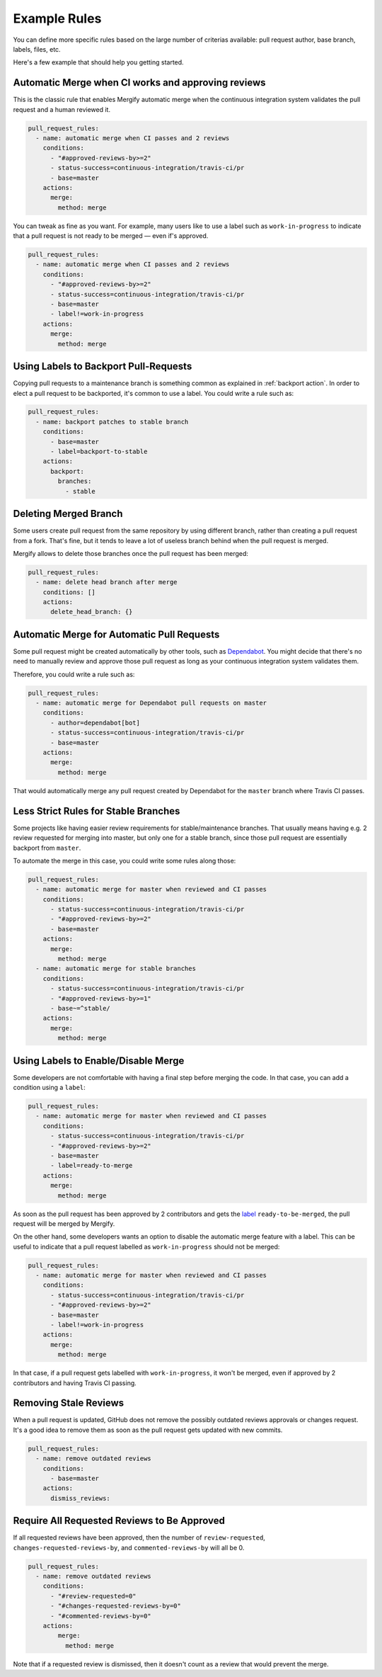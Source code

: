 .. _examples:

===============
 Example Rules
===============

You can define more specific rules based on the large number of criterias
available: pull request author, base branch, labels, files, etc.

Here's a few example that should help you getting started.

Automatic Merge when CI works and approving reviews
~~~~~~~~~~~~~~~~~~~~~~~~~~~~~~~~~~~~~~~~~~~~~~~~~~~

This is the classic rule that enables Mergify automatic merge when the
continuous integration system validates the pull request and a human reviewed
it.

.. code-block:: yaml

    pull_request_rules:
      - name: automatic merge when CI passes and 2 reviews
        conditions:
          - "#approved-reviews-by>=2"
          - status-success=continuous-integration/travis-ci/pr
          - base=master
        actions:
          merge:
            method: merge

You can tweak as fine as you want. For example, many users like to use a label
such as ``work-in-progress`` to indicate that a pull request is not ready to be
merged — even if's approved.

.. code-block:: yaml

    pull_request_rules:
      - name: automatic merge when CI passes and 2 reviews
        conditions:
          - "#approved-reviews-by>=2"
          - status-success=continuous-integration/travis-ci/pr
          - base=master
          - label!=work-in-progress
        actions:
          merge:
            method: merge


Using Labels to Backport Pull-Requests
~~~~~~~~~~~~~~~~~~~~~~~~~~~~~~~~~~~~~~

Copying pull requests to a maintenance branch is something common as explained
in :ref:`backport action`. In order to elect a pull request to be backported,
it's common to use a label. You could write a rule such as:

.. code-block:: yaml

    pull_request_rules:
      - name: backport patches to stable branch
        conditions:
          - base=master
          - label=backport-to-stable
        actions:
          backport:
            branches:
              - stable


Deleting Merged Branch
~~~~~~~~~~~~~~~~~~~~~~

Some users create pull request from the same repository by using different
branch, rather than creating a pull request from a fork. That's fine, but it
tends to leave a lot of useless branch behind when the pull request is merged.

Mergify allows to delete those branches once the pull request has been merged:

.. code-block:: yaml

    pull_request_rules:
      - name: delete head branch after merge
        conditions: []
        actions:
          delete_head_branch: {}


Automatic Merge for Automatic Pull Requests
~~~~~~~~~~~~~~~~~~~~~~~~~~~~~~~~~~~~~~~~~~~

Some pull request might be created automatically by other tools, such as
`Dependabot <https://dependabot.com/>`_. You might decide that there's no need
to manually review and approve those pull request as long as your continuous
integration system validates them.

Therefore, you could write a rule such as:

.. code-block:: yaml

    pull_request_rules:
      - name: automatic merge for Dependabot pull requests on master
        conditions:
          - author=dependabot[bot]
          - status-success=continuous-integration/travis-ci/pr
          - base=master
        actions:
          merge:
            method: merge

That would automatically merge any pull request created by Dependabot for the
``master`` branch where Travis CI passes.

Less Strict Rules for Stable Branches
~~~~~~~~~~~~~~~~~~~~~~~~~~~~~~~~~~~~~

Some projects like having easier review requirements for stable/maintenance
branches. That usually means having e.g. 2 review requested for merging into
master, but only one for a stable branch, since those pull request are
essentially backport from ``master``.

To automate the merge in this case, you could write some rules along those:

.. code-block:: yaml

    pull_request_rules:
      - name: automatic merge for master when reviewed and CI passes
        conditions:
          - status-success=continuous-integration/travis-ci/pr
          - "#approved-reviews-by>=2"
          - base=master
        actions:
          merge:
            method: merge
      - name: automatic merge for stable branches
        conditions:
          - status-success=continuous-integration/travis-ci/pr
          - "#approved-reviews-by>=1"
          - base~=^stable/
        actions:
          merge:
            method: merge


Using Labels to Enable/Disable Merge
~~~~~~~~~~~~~~~~~~~~~~~~~~~~~~~~~~~~

Some developers are not comfortable with having a final step before merging the
code. In that case, you can add a condition using a ``label``:

.. code-block:: yaml

    pull_request_rules:
      - name: automatic merge for master when reviewed and CI passes
        conditions:
          - status-success=continuous-integration/travis-ci/pr
          - "#approved-reviews-by>=2"
          - base=master
          - label=ready-to-merge
        actions:
          merge:
            method: merge

As soon as the pull request has been approved by 2 contributors and gets the
`label <https://help.github.com/articles/labeling-issues-and-pull-requests/>`_
``ready-to-be-merged``, the pull request will be merged by Mergify.

On the other hand, some developers wants an option to disable the automatic
merge feature with a label. This can be useful to indicate that a pull request
labelled as ``work-in-progress`` should not be merged:

.. code-block:: yaml

    pull_request_rules:
      - name: automatic merge for master when reviewed and CI passes
        conditions:
          - status-success=continuous-integration/travis-ci/pr
          - "#approved-reviews-by>=2"
          - base=master
          - label!=work-in-progress
        actions:
          merge:
            method: merge

In that case, if a pull request gets labelled with ``work-in-progress``, it
won't be merged, even if approved by 2 contributors and having Travis CI
passing.

Removing Stale Reviews
~~~~~~~~~~~~~~~~~~~~~~

When a pull request is updated, GitHub does not remove the possibly outdated
reviews approvals or changes request. It's a good idea to remove them as soon
as the pull request gets updated with new commits.

.. code-block:: yaml

    pull_request_rules:
      - name: remove outdated reviews
        conditions:
          - base=master
        actions:
          dismiss_reviews:

Require All Requested Reviews to Be Approved
~~~~~~~~~~~~~~~~~~~~~~~~~~~~~~~~~~~~~~~~~~~~

If all requested reviews have been approved, then the number of
``review-requested``, ``changes-requested-reviews-by``, and
``commented-reviews-by`` will all be 0.

.. code-block:: yaml

    pull_request_rules:
      - name: remove outdated reviews
        conditions:
          - "#review-requested=0"
          - "#changes-requested-reviews-by=0"
          - "#commented-reviews-by=0"
        actions:
            merge:
              method: merge

Note that if a requested review is dismissed, then it doesn't count as a review
that would prevent the merge.
